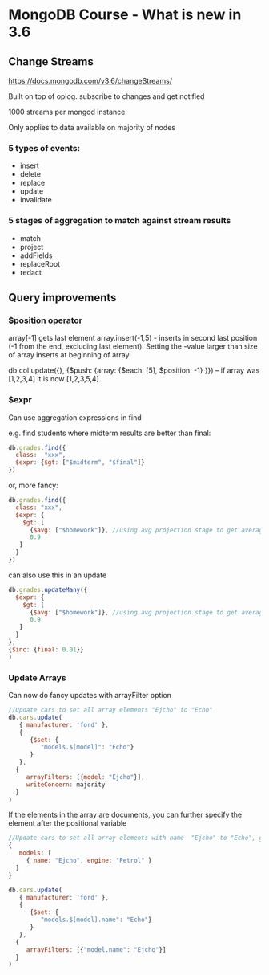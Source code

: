* MongoDB Course - What is new in 3.6

** Change Streams
https://docs.mongodb.com/v3.6/changeStreams/

Built on top of oplog. subscribe to changes and get notified

1000 streams per mongod instance

Only applies to data available on majority of nodes

*** 5 types of events:
   - insert
   - delete
   - replace
   - update
   - invalidate

*** 5 stages of aggregation to match against stream results

  - match
  - project
  - addFields
  - replaceRoot
  - redact

** Query improvements

*** $position operator

array[-1] gets last element
array.insert(-1,5) - inserts in second last position (-1 from the end, excluding last element). Setting the -value larger than size of array inserts at beginning of array

db.col.update({}, {$push: {array: {$each: [5], $position: -1} }}) -- if  array was [1,2,3,4] it is now [1,2,3,5,4]. 

*** $expr

Can use aggregation expressions in find

e.g. find students where midterm results are better than final:


#+BEGIN_SRC javascript
db.grades.find({
  class:  "xxx",
  $expr: {$gt: ["$midterm", "$final"]}
})

#+END_SRC

or, more fancy:

#+BEGIN_SRC javascript
db.grades.find({
  class: "xxx",
  $expr: {
    $gt: [
      {$avg: ["$homework"]}, //using avg projection stage to get average of homework array
      0.9
   ]
  }
})

#+END_SRC

can also use this in an update

#+BEGIN_SRC javascript
db.grades.updateMany({
  $expr: {
    $gt: [
      {$avg: ["$homework"]}, //using avg projection stage to get average of homework array
      0.9
   ]
  }
},
{$inc: {final: 0.01}}
)

#+END_SRC
*** Update Arrays

Can now do fancy updates with arrayFilter option

#+BEGIN_SRC javascript
//Update cars to set all array elements "Ejcho" to "Echo"
db.cars.update(
   { manufacturer: 'ford' },
   {
      {$set: {
         "models.$[model]": "Echo"}
      }
   },
  {
     arrayFilters: [{model: "Ejcho"}],
     writeConcern: majority
  }
)

#+END_SRC

If the elements in the array are documents, you can further specify the element after the positional variable
#+BEGIN_SRC javascript
//Update cars to set all array elements with name  "Ejcho" to "Echo", given this structure:
{
   models: [
     { name: "Ejcho", engine: "Petrol" }
  ]
}

db.cars.update(
   { manufacturer: 'ford' },
   {
      {$set: {
         "models.$[model].name": "Echo"}
      }
   },
  {
     arrayFilters: [{"model.name": "Ejcho"}]
  }
)

#+END_SRC



